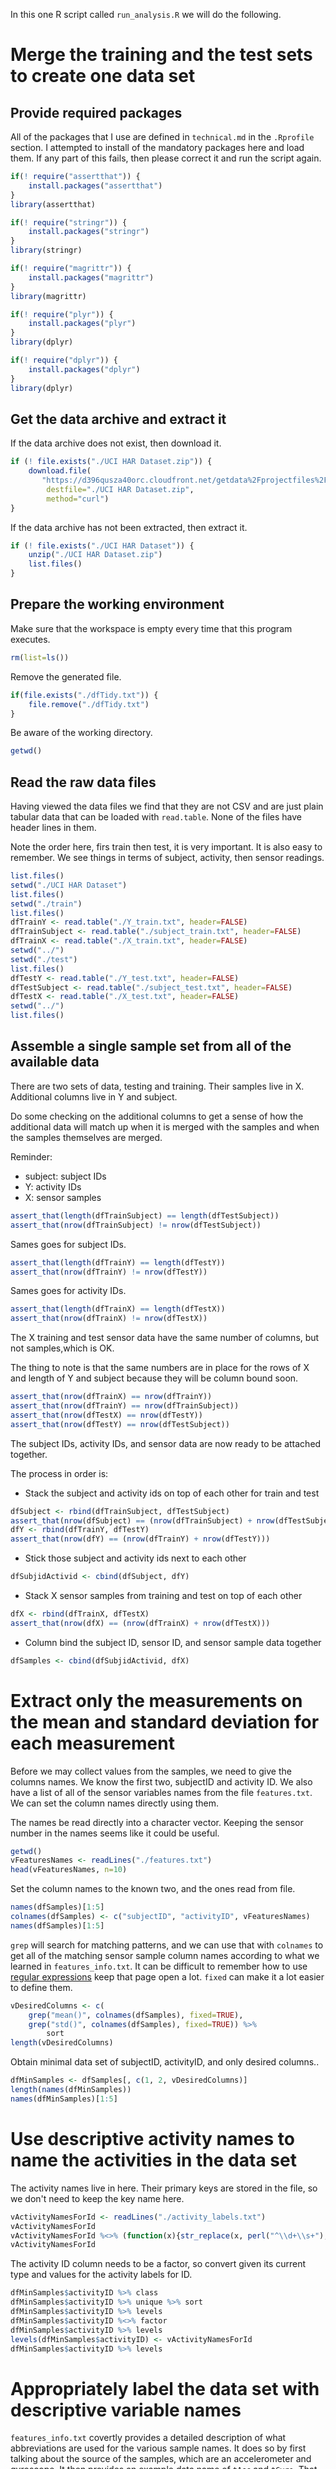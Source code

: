#+PROPERTY: header-args:R :session *R* :tangle run_analysis.R

In this one R script called =run_analysis.R= we will do the following.

* Merge the training and the test sets to create one data set

** Provide required packages

All of the packages that I use are defined in =technical.md= in the =.Rprofile=
section. I attempted to install of the mandatory packages here and load them. If
any part of this fails, then please correct it and run the script again.

#+begin_src R
if(! require("assertthat")) {
    install.packages("assertthat")
}
library(assertthat)

if(! require("stringr")) {
    install.packages("stringr")
}
library(stringr)

if(! require("magrittr")) {
    install.packages("magrittr")
}
library(magrittr)

if(! require("plyr")) {
    install.packages("plyr")
}
library(dplyr)

if(! require("dplyr")) {
    install.packages("dplyr")
}
library(dplyr)
#+end_src

** Get the data archive and extract it

If the data archive does not exist, then download it.

#+begin_src R
if (! file.exists("./UCI HAR Dataset.zip")) {
    download.file(
       "https://d396qusza40orc.cloudfront.net/getdata%2Fprojectfiles%2FUCI%20HAR%20Dataset.zip",
        destfile="./UCI HAR Dataset.zip",
        method="curl")
}
#+end_src

If the data archive has not been extracted, then extract it.

#+begin_src R
if (! file.exists("./UCI HAR Dataset")) {
    unzip("./UCI HAR Dataset.zip")
    list.files()
}
#+end_src


** Prepare the working environment

Make sure that the workspace is empty every time that this program executes.

#+begin_src R
rm(list=ls())
#+end_src

Remove the generated file.

#+begin_src R
if(file.exists("./dfTidy.txt")) {
    file.remove("./dfTidy.txt")
}
#+end_src

Be aware of the working directory.

#+begin_src R
getwd()
#+end_src


** Read the raw data files

Having viewed the data files we find that they are not CSV and are just plain
tabular data that can be loaded with =read.table=. None of the files have
header lines in them.

Note the order here, firs train then test, it is very important. It is also easy
to remember. We see things in terms of subject, activity, then sensor readings.

#+begin_src R
list.files()
setwd("./UCI HAR Dataset")
list.files()
setwd("./train")
list.files()
dfTrainY <- read.table("./Y_train.txt", header=FALSE)
dfTrainSubject <- read.table("./subject_train.txt", header=FALSE)
dfTrainX <- read.table("./X_train.txt", header=FALSE)
setwd("../")
setwd("./test")
list.files()
dfTestY <- read.table("./Y_test.txt", header=FALSE)
dfTestSubject <- read.table("./subject_test.txt", header=FALSE)
dfTestX <- read.table("./X_test.txt", header=FALSE)
setwd("../")
list.files()
#+end_src


** Assemble a single sample set from all of the available data

There are two sets of data, testing and training. Their samples live in X.
Additional columns live in Y and subject.

Do some checking on the additional columns to get a sense of how the additional
data will match up when it is merged with the samples and when the samples
themselves are merged.

Reminder:
- subject: subject IDs
- Y: activity IDs
- X: sensor samples

#+begin_src R
assert_that(length(dfTrainSubject) == length(dfTestSubject))
assert_that(nrow(dfTrainSubject) != nrow(dfTestSubject))
#+end_src

Sames goes for subject IDs.

#+begin_src R
assert_that(length(dfTrainY) == length(dfTestY))
assert_that(nrow(dfTrainY) != nrow(dfTestY))
#+end_src

Sames goes for activity IDs.

#+begin_src R
assert_that(length(dfTrainX) == length(dfTestX))
assert_that(nrow(dfTrainX) != nrow(dfTestX))
#+end_src

The X training and test sensor data have the same number of columns, but not
samples,which is OK.

The thing to note is that the same numbers are in place for the rows of X and
length of Y and subject because they will be column bound soon.

#+begin_src R
assert_that(nrow(dfTrainX) == nrow(dfTrainY))
assert_that(nrow(dfTrainY) == nrow(dfTrainSubject))
assert_that(nrow(dfTestX) == nrow(dfTestY))
assert_that(nrow(dfTestY) == nrow(dfTestSubject))
#+end_src

The subject IDs, activity IDs, and sensor data are now ready to be attached
together.

The process in order is:

- Stack the subject and activity ids on top of each other for train and test

#+begin_src R
dfSubject <- rbind(dfTrainSubject, dfTestSubject)
assert_that(nrow(dfSubject) == (nrow(dfTrainSubject) + nrow(dfTestSubject)))
dfY <- rbind(dfTrainY, dfTestY)
assert_that(nrow(dfY) == (nrow(dfTrainY) + nrow(dfTestY)))

#+end_src

- Stick those subject and activity ids next to each other

#+begin_src R
dfSubjidActivid <- cbind(dfSubject, dfY)
#+end_src

- Stack X sensor samples from training and test on top of each other

#+begin_src R
dfX <- rbind(dfTrainX, dfTestX)
assert_that(nrow(dfX) == (nrow(dfTrainX) + nrow(dfTestX)))
#+end_src

- Column bind the subject ID, sensor ID, and sensor sample data together

#+begin_src R
dfSamples <- cbind(dfSubjidActivid, dfX)
#+end_src


* Extract only the measurements on the mean and standard deviation for each measurement

Before we may collect values from the samples, we need to give the columns names.
We know the first two, subjectID and activity ID. We also have a list of all
of the sensor variables names from the file =features.txt=. We can set the
column names directly using them.

The names be read directly into a character vector. Keeping the sensor number
in the names seems like it could be useful.

#+begin_src R
getwd()
vFeaturesNames <- readLines("./features.txt")
head(vFeaturesNames, n=10)
#+end_src

Set the column names to the known two, and the ones read from file.

#+begin_src R
names(dfSamples)[1:5]
colnames(dfSamples) <- c("subjectID", "activityID", vFeaturesNames)
names(dfSamples)[1:5]
#+end_src

=grep= will search for matching patterns, and we can use that with =colnames= to
get all of the matching sensor sample column names according to what we learned
in =features_info.txt=. It can be difficult to remember how to use
[[https://stat.ethz.ch/R-manual/R-devel/library/base/html/regex.html][regular expressions]] keep that page open a lot. =fixed= can make it a lot easier to
define them.

#+begin_src R
vDesiredColumns <- c(
    grep("mean()", colnames(dfSamples), fixed=TRUE),
    grep("std()", colnames(dfSamples), fixed=TRUE)) %>%
        sort
length(vDesiredColumns)
#+end_src

Obtain minimal data set of subjectID, activityID, and only desired columns..

#+begin_src R
dfMinSamples <- dfSamples[, c(1, 2, vDesiredColumns)]
length(names(dfMinSamples))
names(dfMinSamples)[1:5]
#+end_src


* Use descriptive activity names to name the activities in the data set

The activity names live in here. Their primary keys are stored in the file, so
we don't need to keep the key name here.

#+begin_src R
vActivityNamesForId <- readLines("./activity_labels.txt")
vActivityNamesForId
vActivityNamesForId %<>% (function(x){str_replace(x, perl("^\\d+\\s+"), "")})
vActivityNamesForId
#+end_src

The activity ID column needs to be a factor, so convert given its current type
and values for the activity labels for ID.

#+begin_src R
dfMinSamples$activityID %>% class
dfMinSamples$activityID %>% unique %>% sort
dfMinSamples$activityID %>% levels
dfMinSamples$activityID %<>% factor
dfMinSamples$activityID %>% levels
levels(dfMinSamples$activityID) <- vActivityNamesForId
dfMinSamples$activityID %>% levels
#+end_src

* Appropriately label the data set with descriptive variable names

=features_info.txt= covertly provides a detailed description of what abbreviations
are used for the various sample names. It does so by first talking about the
source of the samples, which are an accelerometer and gyroscope. It then
provides an example data name of =tAcc= and =tGyro=. That is how it reveals to us
how the abbreviations are defined for two parts of the data.

It then goes on to talk about =tBodyAcc= and =tGravityAcc= are actually "time and
body acceleration signals". That is another abbreviation.

Because we have a map of sorts to identify abbreviations, we can do this a
little more easily by visually scanning column names and reading them. Each
time we see something not pretty, we know that we need to "make it more
descriptive".

The simplest way to perform this work is with regular-expression.

This work could have been performed earlier on during assignment of the column
names. However, that would have been out-of-order according to the approach
defined in assignment. There are always exceptions, but it makes more sense to
do it all in order. This is even more important given that grading is one by
peer review. The peer reviewers will have to read a bunch of other folks
assignments, so anything that makes it a more pleasant process will help.

I had to stare at the file for a while to make sense of how to transform the
names. It is kind of an iterative process of going back and forth between the
data and the definitions to determine how to phrase them.

The data is collected over time and processed as such:
- XYZ data is collected from two sensors
  - Accelerometer
  - Gyroscope
- Sensor XYZ data is processed into, per moment
  - Body acceleration
    - Including angular velocity
  - Gravity acceleration
- Body acceleration, and angular velocity which is also collected, identifies
  "jerks" in the motion, both at the body level and gyro level, in 3 dimensions
  - Levels
    - Body
    - Gyroscope
  - Kinds
    - (Body|Gravity)AccelerationMagnitude
    - Body
      - Acceleration Jerk Magnitude
      - Gyro magnitude
      - Gyro jerk magnitude

Surely it would be easier if we were working with the study and could see what
really happens!

Start by looking at the column names and figuring out what to change. This is
doable having already read the column description document. The order of this
code is quite specific and surely a /regex-master/ could do this in only a few
lines!

The short version is that columns will be made human readable how you would
read a sentence.

Start by looking at their current names.

#+begin_src R
newNames <- colnames(dfMinSamples)
newNames
#+end_src

Remove the sample column number. That was from the original data frame and it
not correct for this one.

#+begin_src R
newNames %<>% (function(x){str_replace(x, perl("^\\d+\\s+"), "")})
newNames
#+end_src

The =mean= and =std= indicators will get pulled from the middle to the start. Using
=sapply= has an interesting "side effect" that you may track the original name
that it began with. Since I relied upon vectorized operations previously though,
the true original is lost. Perhaps this could be a design choice.

#+begin_src R
newNames %<>% sapply(simplify=TRUE,
    FUN=function(x) {
        if (str_detect(x, perl("-mean\\(\\)"))) {
            n <- str_replace(x, perl("-mean\\(\\)"), "")
            x <- paste("Mean of ", n, sep="")

        }
        x
    })
newNames
#+end_src

#+begin_src R
newNames %<>% sapply(simplify=TRUE,
    FUN=function(x) {
        if (str_detect(x, perl("-std\\(\\)"))) {
            n <- str_replace(x, perl("-std\\(\\)"), "")
            x <- paste("Standard deviation of ", n, sep="")

        }
        x
    })
newNames
#+end_src

The events locations are measured in 3 dimensions. Make those human readable.

#+begin_src R
newNames %<>% sapply(simplify=TRUE,
    FUN=function(x) {
        x %>%
        str_replace(perl("-X$"), " on the X axis.") %>%
        str_replace(perl("-Y$"), " on the Y axis.") %>%
        str_replace(perl("-Z$"), " on the Z axis.")
    })
newNames
#+end_src

That has probably been the easy stuff. The next stuff should be too much harder.
It all has to do with the breakdown of the samples by sensor and then by measure.
That list above makes sense of things if you read it out loud. Everything has
to do with a mean or std of the DEVICE's MEASURE on which axis. First start by
processing the device, and then the measure for them. The problem is that the
naming convention for variables it no consistent, so we have to deal with that
too. One of the keys for naming these things is that they are all occurring
either in the time or frequency domain.

Deal with body and gravity acceleration on all axes.

#+begin_src R
newNames %<>% str_replace(perl("\\stBodyAcc\\s"), " body acceleration by time ")
newNames
#+end_src

#+begin_src R
newNames %<>% str_replace(perl("\\stGravityAcc\\s"), " gravity acceleration by time ")
newNames
#+end_src

Deal with with jerk measurements on all axes for all types.

#+begin_src R
newNames %<>% str_replace(perl("\\stBodyAccJerk\\s"), " body acceleration jerk by time ")
newNames
#+end_src

This is getting really tedious, now I'm just going to "get er done".

*By time*:

#+begin_src R
newNames %<>% str_replace(perl("\\stBodyGyroJerk\\s*"), " body gyroscopic jerk by time ")
newNames

newNames %<>% str_replace(perl("\\stBodyGyroJerk\\s*"), " body gyroscopic jerk by time ")
newNames

newNames %<>% str_replace(perl("\\stBodyAccMag\\s*"), " body acceleration magnitude by time ")
newNames

newNames %<>% str_replace(perl("\\stGravityAccMag\\s*"), " gravity acceleration magnitude by time ")
newNames

newNames %<>% str_replace(perl("\\stBodyAccJerkMag\\s*"), " body acceleration jerk magnitude by time ")
newNames

newNames %<>% str_replace(perl("\\s\\s*"), " gravity acceleration magnitude by time ")
newNames

newNames %<>% str_replace(perl("\\stBodyGyroMag\\s*"), " body gyroscope magnitude by time ")
newNames

newNames %<>% str_replace(perl("\\s\\s*"), " gravity acceleration magnitude by time ")
newNames
#+end_src


*By frequency*:

#+begin_src R
newNames %<>% str_replace(perl("\\sfBodyAccJerk\\s"), " body acceleration jerk frequency ")
newNames

newNames %<>% str_replace(perl("\\sfBodyGyro\\s"), " body acceleration frequency ")
newNames

newNames %<>% str_replace(perl("\\sfBodyBodyGyroJerkMag\\s"), " body gyroscope jerk magnitude frequency ")
newNames

newNames %<>% str_replace(perl("\\stBodyGyro\\s"), " body gyroscope frequency ")
newNames

newNames %<>% str_replace(perl("\\sfBodyGyroJerk\\s"), " body gyroscope jerk frequency ")
newNames

newNames %<>% str_replace(perl("\\sfBodyAccMag\\s*"), " body acceleration magnitude frequency ")
newNames

newNames %<>% str_replace(perl("\\sfBodyAccJerkMag\\s"), " body acceleration jerk magnitude frequency ")
newNames

newNames %<>% str_replace(perl("\\sfBodyAcc\\s"), " body acceleration frequencyy ")
newNames

newNames %<>% str_replace(perl("\\sfBodyAccMag\\s"), " body acceleration magnitude frequencyy ")
newNames

newNames %<>% str_replace(perl("\\sfBodyBodyGyroJerkMag\\s*"), " body gyroscopic jerk magnitude by body frequency ")
newNames

newNames %<>% str_replace(perl("\\sfBodyBodyAccJerkMag\\s*"), " body acceleration jerk magnitude frequency ")
newNames

newNames %<>% str_replace(perl("\\sfBodyBodyGyroMag\\s*"), " body gyroscopic magnitude by body frequency ")
newNames

#+end_src

In real life you would work with a subject matter expert I suppose. Once we
get to reporting it is easy to identify columns that you forgot to rename.

Rename the columns.

#+begin_src R
colnames(dfMinSamples) <- newNames
names(dfMinSamples)
#+end_src

* Create a second, independent tidy data set with the average of each variable for each activity and each subject.

The task here is to split up the samples by every permutation of subjectID and
activityID to obtain the average of each of the columns. That permutation looks
like this.

#+begin_src R
class(dfMinSamples$subjectID)
dfMinSamples$subjectID %>% unique %>% sort
class(dfMinSamples$activityID)
dfMinSamples$activityID %>% unique %>% sort
#+end_src

Subject ID should really be a factor, as it is not a quantitative value.

#+begin_src R
dfMinSamples$subjectID <- as.factor(dfMinSamples$subjectID)
class(dfMinSamples$subjectID)
dfMinSamples$subjectID %>% unique %>% sort
#+end_src

Assuming that data were available for each group here, there would be this many
groups to report on by subjectID and activityID.

#+begin_src R
subs <- length(levels(dfMinSamples$subjectID))
subs
acts <- length(levels(dfMinSamples$activityID))
acts
groupcheck <- subs * acts
groupcheck
#+end_src

You can see why we are pasting our tidy dataframe into the browser for evaluation.

Group by then summarize on all columns.

#+begin_src R
dfTidy <- dfMinSamples %>%
         group_by(subjectID, activityID) %>%
         summarise_each(funs(mean))
assert_that(groupcheck == nrow(dfTidy))
dfTidy
#+end_src

Make sure it may run again.

#+begin_src R
setwd("../")
#+end_src

Save it to a file.

#+begin_src R
getwd()
list.files()
write.table(dfTidy, "./dfTidy.txt", row.name=FALSE)
list.files()
#+end_src
